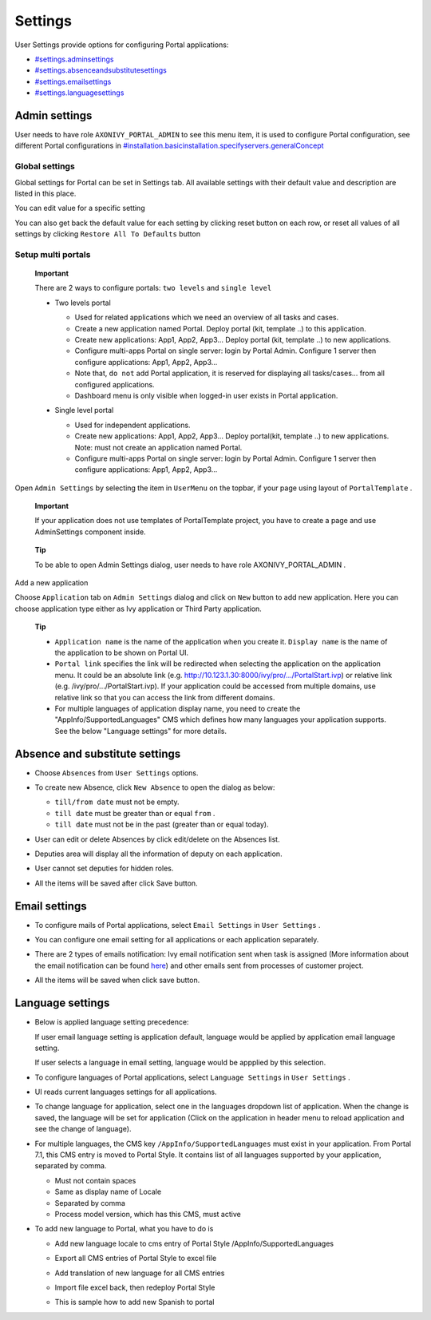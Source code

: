 .. _settings:

Settings
********

.. _settings-the-first-section:

User Settings provide options for configuring Portal applications:

-  `#settings.adminsettings <#settings.adminsettings>`__

-  `#settings.absenceandsubstitutesettings <#settings.absenceandsubstitutesettings>`__

-  `#settings.emailsettings <#settings.emailsettings>`__

-  `#settings.languagesettings <#settings.languagesettings>`__

|portal-header|

.. _settings-admin-settings:

Admin settings
==============

User needs to have role ``AXONIVY_PORTAL_ADMIN`` to see this menu item,
it is used to configure Portal configuration, see different Portal
configurations in
`#installation.basicinstallation.specifyservers.generalConcept <#installation.basicinstallation.specifyservers.generalConcept>`__

Global settings
---------------

Global settings for Portal can be set in Settings tab. All available
settings with their default value and description are listed in this
place.

|global-settings|

You can edit value for a specific setting

|global-setting-edit|

You can also get back the default value for each setting by clicking
reset button on each row, or reset all values of all settings by
clicking ``Restore All To Defaults`` button

.. _settings-admin-settings-setup-multi-portals:

Setup multi portals
-------------------

   **Important**

   There are 2 ways to configure portals: ``two levels`` and
   ``single level``

   -  Two levels portal

      |multi-application-with-portal|

      -  Used for related applications which we need an overview of all
         tasks and cases.

      -  Create a new application named Portal. Deploy portal (kit,
         template ..) to this application.

      -  Create new applications: App1, App2, App3... Deploy portal
         (kit, template ..) to new applications.

      -  Configure multi-apps Portal on single server: login by Portal
         Admin. Configure 1 server then configure applications: App1,
         App2, App3...

      -  Note that, ``do not`` add Portal application, it is reserved
         for displaying all tasks/cases... from all configured
         applications.

      -  Dashboard menu is only visible when logged-in user exists in
         Portal application.

   -  Single level portal

      |multi-application-without-portal|

      -  Used for independent applications.

      -  Create new applications: App1, App2, App3... Deploy portal(kit,
         template ..) to new applications. Note: must not create an
         application named Portal.

      -  Configure multi-apps Portal on single server: login by Portal
         Admin. Configure 1 server then configure applications: App1,
         App2, App3...

Open ``Admin Settings`` by selecting the item in ``UserMenu`` on the
topbar, if your page using layout of ``PortalTemplate`` .

   **Important**

   If your application does not use templates of
   PortalTemplate
   project, you have to create a page and use
   AdminSettings
   component inside.

..

   **Tip**

   To be able to open Admin Settings dialog, user needs to have role
   AXONIVY_PORTAL_ADMIN
   .

Add a new application

Choose ``Application`` tab on ``Admin Settings`` dialog and click on
``New`` button to add new application. Here you can choose application
type either as Ivy application or Third Party application.

   **Tip**

   -  ``Application name`` is the name of the application when you
      create it. ``Display name`` is the name of the application to be
      shown on Portal UI.

   -  ``Portal link`` specifies the link will be redirected when
      selecting the application on the application menu. It could be an
      absolute link (e.g.
      http://10.123.1.30:8000/ivy/pro/.../PortalStart.ivp) or relative
      link (e.g. /ivy/pro/.../PortalStart.ivp). If your application
      could be accessed from multiple domains, use relative link so that
      you can access the link from different domains.

   -  For multiple languages of application display name, you need to
      create the "AppInfo/SupportedLanguages" CMS which defines how many
      languages your application supports. See the below "Language
      settings" for more details.

.. _settings-absence-and-substitute-settings:

Absence and substitute settings
===============================

-  Choose ``Absences`` from ``User Settings`` options.

-  To create new Absence, click ``New Absence`` to open the dialog as
   below:

   |absence-settings|

   -  ``till/from date`` must not be empty.

   -  ``till date`` must be greater than or equal ``from`` .

   -  ``till date`` must not be in the past (greater than or equal
      today).

-  User can edit or delete Absences by click edit/delete on the Absences
   list.

-  Deputies area will display all the information of deputy on each
   application.

   |deputy-settings|

-  User cannot set deputies for hidden roles.

-  All the items will be saved after click Save button.

.. _settings-email:

Email settings
==============

-  To configure mails of Portal applications, select ``Email Settings``
   in ``User Settings`` .

-  You can configure one email setting for all applications or each
   application separately.

   |email-settings|

-  There are 2 types of emails notification: Ivy email notification sent
   when task is assigned (More information about the email notification
   can be found
   `here <http://developer.axonivy.com/doc/latest/EngineGuideHtml/administration.html#administration.emailnotification>`__)
   and other emails sent from processes of customer project.

-  All the items will be saved when click save button.

.. _settings-language:

Language settings
=================

-  Below is applied language setting precedence:

   |language-precedence|

   If user email language setting is application default, language would
   be applied by application email language setting.

   If user selects a language in email setting, language would be
   appplied by this selection.

-  To configure languages of Portal applications, select
   ``Language Settings`` in ``User Settings`` .

-  UI reads current languages settings for all applications.

-  To change language for application, select one in the languages
   dropdown list of application. When the change is saved, the language
   will be set for application (Click on the application in header menu
   to reload application and see the change of language).

   |language-settings|

-  For multiple languages, the CMS key ``/AppInfo/SupportedLanguages``
   must exist in your application. From Portal 7.1, this CMS entry is
   moved to Portal Style. It contains list of all languages supported by
   your application, separated by comma.

   -  Must not contain spaces
   -  Same as display name of Locale
   -  Separated by comma
   -  Process model version, which has this CMS, must active

-  To add new language to Portal, what you have to do is

   -  Add new language locale to cms entry of Portal Style
      /AppInfo/SupportedLanguages
   -  Export all CMS entries of Portal Style to excel file
   -  Add translation of new language for all CMS entries
   -  Import file excel back, then redeploy Portal Style
   -  This is sample how to add new Spanish to portal

      |add-new-language|

.. |portal-header| image:: images/settings/portal-header.png
.. |global-settings| image:: images/settings/global-settings.png
.. |global-setting-edit| image:: images/settings/global-setting-edit.png
.. |multi-application-with-portal| image:: images/settings/multi-application-with-portal.png
.. |multi-application-without-portal| image:: images/settings/multi-application-without-portal.png
.. |absence-settings| image:: images/settings/absence-settings.png
.. |deputy-settings| image:: images/settings/deputy-settings.png
.. |email-settings| image:: images/settings/email-settings.png
.. |language-precedence| image:: images/settings/language-precedence.png
.. |language-settings| image:: images/settings/language-settings.png
.. |add-new-language| image:: images/settings/add-new-language.png

